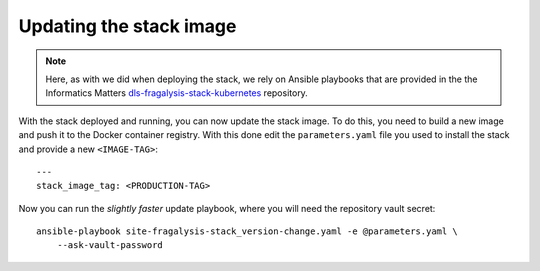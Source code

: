 ########################
Updating the stack image
########################

.. note::
    Here, as with we did when deploying the stack, we rely on Ansible playbooks that are
    provided in the the Informatics Matters `dls-fragalysis-stack-kubernetes`_ repository.

With the stack deployed and running, you can now update the stack image.
To do this, you need to build a new image and push it to the Docker
container registry. With this done edit the ``parameters.yaml`` file
you used to install the stack and provide a new ``<IMAGE-TAG>``::

    ---
    stack_image_tag: <PRODUCTION-TAG>

Now you can run the *slightly faster* update playbook, where you will need the
repository vault secret::

    ansible-playbook site-fragalysis-stack_version-change.yaml -e @parameters.yaml \
        --ask-vault-password

.. _dls-fragalysis-stack-kubernetes: https://github.com/InformaticsMatters/dls-fragalysis-stack-kubernetes
